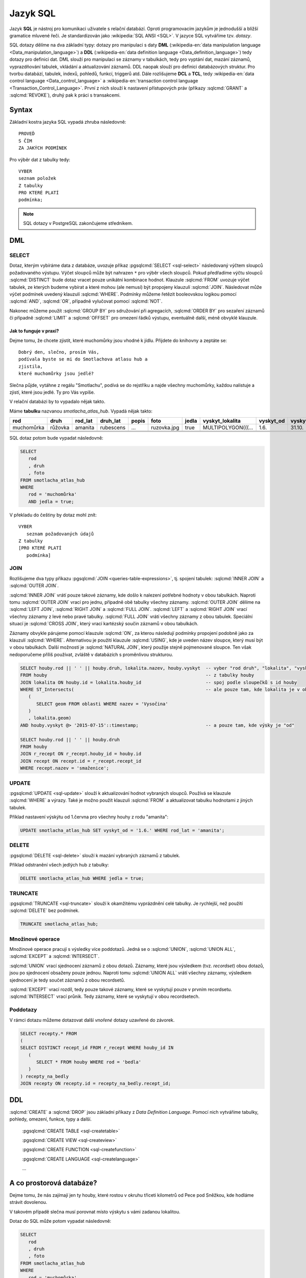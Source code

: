 =========
Jazyk SQL
=========

Jazyk **SQL** je nástroj pro komunikaci uživatele s relační databází. Oproti 
programovacím jazykům je jednodušší a bližší gramatice mluvené řeči. 
Je standardizován jako :wikipedia:`SQL ANSI <SQL>`. V jazyce SQL vytváříme tzv.
`dotazy`.

SQL dotazy dělíme na dva základní typy: dotazy pro manipulaci s 
daty **DML** (:wikipedia-en:`data manipulation language <Data_manipulation_language>`) a
**DDL** (:wikipedia-en:`data definition language <Data_definition_language>`)
tedy dotazy pro definici dat. DML slouží pro manipulaci se 
záznamy v tabulkách, tedy pro vyptání dat, mazání záznamů, 
vyprazdňování tabulek, vkládání a aktualizování záznamů. DDL naopak slouží 
pro definici databázových struktur. Pro tvorbu databází, tabulek, indexů, 
pohledů, funkcí, triggerů atd. Dále rozlišujeme **DCL** a **TCL**, tedy
:wikipedia-en:`data control language <Data_control_language>` a
:wikipedia-en:`transaction control language <Transaction_Control_Language>`.
První z nich slouží k nastavení přístupových práv (příkazy :sqlcmd:`GRANT` a
:sqlcmd:`REVOKE`), druhý pak k práci s transakcemi.

.. noteadvanced:: Kromě jazyka SQL můžeme psát v PostgreSQL funkce i v
   dalších jazycích. Mimo jiné se jedná o :wikipedia:`Perl`,
   :wikipedia:`Python`, R, :wikipedia:`JavaScript` a další. Zejména
   však :pgsqlcmd:`PL/PgSQL <plpgsql>`, procedurální jazyk PostgreSQL svou syntaxí
   podobný jazyku používanému v databázích :wikipedia:`Oracle`.

Syntax
------

Základní kostra jazyka SQL vypadá zhruba následovně:
::

   PROVEĎ
   S ČÍM
   ZA JAKÝCH PODMÍNEK

Pro výběr dat z tabulky tedy:
::

   VYBER
   seznam položek
   Z tabulky
   PRO KTERÉ PLATÍ
   podmínka;

.. note:: SQL dotazy v PostgreSQL zakončujeme středníkem.

DML
---

SELECT
^^^^^^

Dotaz, kterým vybíráme data z databáze, uvozuje příkaz :pgsqlcmd:`SELECT <sql-select>` následovaný
výčtem sloupců požadovaného výstupu. Výčet sloupců může být nahrazen ``*`` pro výběr všech sloupců.
Pokud předřadíme výčtu sloupců :sqlcmd:`DISTINCT` bude dotaz vracet pouze unikátní kombinace
hodnot.  Klauzule :sqlcmd:`FROM` uvozuje výčet tabulek,
ze kterých budeme vybírat a které mohou (ale nemusí) být propojeny klauzulí :sqlcmd:`JOIN`.
Následovat může výčet podmínek uvedený klauzulí :sqlcmd:`WHERE`. Podmínky můžeme řetězit
booleovskou logikou pomocí :sqlcmd:`AND`, :sqlcmd:`OR`, případně vylučovat pomocí
:sqlcmd:`NOT`.

Nakonec můžeme použít :sqlcmd:`GROUP BY` pro sdružování při
agregacích, :sqlcmd:`ORDER BY` pro sezaření záznamů či
případně :sqlcmd:`LIMIT` a :sqlcmd:`OFFSET` pro omezení řádků výstupu,
eventuálně další, méně obvyklé klauzule.

Jak to funguje v praxi?
~~~~~~~~~~~~~~~~~~~~~~~

Dejme tomu, že chcete zjistit, které muchomůrky jsou vhodné k jídlu. 
Přijdete do knihovny a zeptáte se:
::

   Dobrý den, slečno, prosím Vás, 
   podívala byste se mi do Smotlachova atlasu hub a
   zjistila,
   které muchomůrky jsou jedlé?

Slečna půjde, vytáhne z regálu "Smotlachu", podívá se do rejstříku a 
najde všechny muchomůrky, každou nalistuje a zjistí, které jsou jedlé. Ty 
pro Vás vypíše.

V relační databázi by to vypadalo nějak takto.

Máme **tabulku** nazvanou *smotlacha_atlas_hub*. Vypadá nějak takto:

.. table::
   :class: border

   +------------+---------+----------+-----------+-------+-------------+-------+--------------------+-----------+-----------+
   | rod        | druh    |  rod_lat | druh_lat  | popis | foto        | jedla | vyskyt_lokalita    | vyskyt_od | vyskyt_do |
   +============+=========+==========+===========+=======+=============+=======+====================+===========+===========+
   | muchomůrka | růžovka | amanita  | rubescens | ...   | ruzovka.jpg | true  | MULTIPOLYGON(((... | 1.6.      | 31.10.    |
   +------------+---------+----------+-----------+-------+-------------+-------+--------------------+-----------+-----------+
   |            |         |          |           |       |             |       |                    |           |           |
   +------------+---------+----------+-----------+-------+-------------+-------+--------------------+-----------+-----------+
   |            |         |          |           |       |             |       |                    |           |           |
   +------------+---------+----------+-----------+-------+-------------+-------+--------------------+-----------+-----------+
   |            |         |          |           |       |             |       |                    |           |           |
   +------------+---------+----------+-----------+-------+-------------+-------+--------------------+-----------+-----------+

SQL dotaz potom bude vypadat následovně:

.. code-block:: sql

   SELECT 
      rod
      , druh
      , foto
   FROM smotlacha_atlas_hub
   WHERE
      rod = 'muchomůrka'
      AND jedla = true;
      
V překladu do češtiny by dotaz mohl znít:
::

   VYBER
      seznam požadovaných údajů 
   Z tabulky
   [PRO KTERÉ PLATÍ 
      podmínka]

JOIN
^^^^

Rozlišujeme dva typy příkazu :pgsqlcmd:`JOIN
<queries-table-expressions>`, tj. spojení tabulek: :sqlcmd:`INNER
JOIN` a :sqlcmd:`OUTER JOIN`.

:sqlcmd:`INNER JOIN` vrátí pouze takové záznamy, 
kde došlo k nalezení potřebné hodnoty v obou tabulkách. Naproti tomu 
:sqlcmd:`OUTER JOIN` vrací pro jednu, případně obě tabulky všechny záznamy.
:sqlcmd:`OUTER JOIN` dělíme na :sqlcmd:`LEFT JOIN`, :sqlcmd:`RIGHT JOIN` a
:sqlcmd:`FULL JOIN`. :sqlcmd:`LEFT` a :sqlcmd:`RIGHT JOIN` vrací všechny záznamy z levé nebo
pravé tabulky. :sqlcmd:`FULL JOIN` vrátí všechny záznamy z obou tabulek.
Speciální situací je :sqlcmd:`CROSS JOIN`, který vrací kartézský součin
záznamů v obou tabulkách.

Záznamy obvykle párujeme pomocí klauzule :sqlcmd:`ON`, za kterou následují
podmínky propojení podobně jako za klauzulí :sqlcmd:`WHERE`. Alternativou
je použití klauzule :sqlcmd:`USING`, kde je uveden název sloupce, který
musí být v obou tabulkách. Další možností je :sqlcmd:`NATURAL JOIN`,
který použije stejně pojmenované sloupce. Ten však nedoporučeme příliš
používat, zvláště v databázích s proměnlivou strukturou.

.. code-block:: sql

   SELECT houby.rod || ' ' || houby.druh, lokalita.nazev, houby.vyskyt  -- vyber "rod druh", "lokalita", "vyskyt"
   FROM houby                                                           -- z tabulky houby
   JOIN lokalita ON houby.id = lokalita.houby_id                        -- spoj podle sloupečků s id houby
   WHERE ST_Intersects(                                                 -- ale pouze tam, kde lokalita je v oblasti "Vysočina"
      (
         SELECT geom FROM oblasti WHERE nazev = 'Vysočina'
      )
      , lokalita.geom)
   AND houby.vyskyt @> '2015-07-15'::timestamp;                         -- a pouze tam, kde výsky je "od"

   SELECT houby.rod || ' ' || houby.druh                    
   FROM houby
   JOIN r_recept ON r_recept.houby_id = houby.id
   JOIN recept ON recept.id = r_recept.recept_id
   WHERE recept.nazev = 'smaženice';

UPDATE
^^^^^^

:pgsqlcmd:`UPDATE <sql-update>` slouží k aktualizování hodnot vybraných
sloupců. Používá se klauzule :sqlcmd:`WHERE` a výrazy. Také je možno použít
klauzuli :sqlcmd:`FROM` a aktualizovat tabulku hodnotami z jiných tabulek.

Příklad nastavení výskýtu od 1.června pro všechny houhy z rodu "amanita":

.. code-block:: sql

   UPDATE smotlacha_atlas_hub SET vyskyt_od = '1.6.' WHERE rod_lat = 'amanita';

DELETE
^^^^^^

:pgsqlcmd:`DELETE <sql-delete>` slouží k mazání vybraných záznamů z tabulek.

Příklad odstranění všech jedlých hub z tabulky:

.. code-block:: sql

   DELETE smotlacha_atlas_hub WHERE jedla = true;

TRUNCATE
^^^^^^^^

:pgsqlcmd:`TRUNCATE <sql-truncate>` slouží k okamžitému vyprázdnění celé
tabulky. Je rychlejší, než použití :sqlcmd:`DELETE` bez podmínek.

.. code-block:: sql

   TRUNCATE smotlacha_atlas_hub;

Množinové operace
^^^^^^^^^^^^^^^^^

Množinové operace pracují s výsledky více poddotazů. Jedná se o :sqlcmd:`UNION`,
:sqlcmd:`UNION ALL`, :sqlcmd:`EXCEPT` a :sqlcmd:`INTERSECT`.

:sqlcmd:`UNION` vrací sjednocení záznamů z obou dotazů. Záznamy, které jsou výsledkem (tvz. *recordset*) obou
dotazů, jsou po sjednocení obsaženy pouze jednou. Naproti tomu :sqlcmd:`UNION ALL`
vrátí všechny záznamy, výsledkem sjednocení je tedy součet záznamů z obou recordsetů.

.. noteadvanced:: Pokud víme, že záznamy se mezi dotazy neduplikují, je lepší použít
   :sqlcmd:`UNION ALL`. Provádění pak bude efektivnější, protože si ušetříme porovnávání
   obou výstupních recordsetů.

:sqlcmd:`EXCEPT` vrací rozdíl, tedy pouze takové záznamy, které se vyskytují pouze v prvním
recordsetu. :sqlcmd:`INTERSECT` vrací průnik. Tedy záznamy, které se vyskytují v obou
recordsetech.

Poddotazy
^^^^^^^^^

V rámci dotazu můžeme dotazovat další *vnořené* dotazy uzavřené do závorek.

.. code-block:: sql

   SELECT recepty.* FROM
   (
   SELECT DISTINCT recept_id FROM r_recept WHERE houby_id IN
      (
         SELECT * FROM houby WHERE rod = 'bedla'
      )
   ) recepty_na_bedly
   JOIN recepty ON recepty.id = recepty_na_bedly.recept_id;

DDL
---

:sqlcmd:`CREATE` a :sqlcmd:`DROP` jsou základní příkazy z *Data Definition Language*.
Pomocí nich vytváříme tabulky, pohledy, omezení, funkce, typy a další.

   :pgsqlcmd:`CREATE TABLE <sql-createtable>`

   :pgsqlcmd:`CREATE VIEW <sql-createview>`

   :pgsqlcmd:`CREATE FUNCTION <sql-createfunction>`

   :pgsqlcmd:`CREATE LANGUAGE <sql-createlanguage>`

   ...



A co prostorová databáze?
-------------------------

Dejme tomu, že nás zajímají jen ty houby, které rostou v okruhu třiceti 
kilometrů od Pece pod Sněžkou, kde hodláme strávit dovolenou.

V takovém případě slečna musí porovnat místo výskytu s vámi zadanou 
lokalitou.

.. noteadvanced:: Je zjevné, že k požadovanému výsledku se může slečna
   dobrat různými, různě efektivními způsoby. Postup, kterým bude
   pracovat se nazývá `prováděcí plán` (:wikipedia-en:`query plan`). K
   volbě ideálního způsobu slouží statistiky, které si databáze ukládá
   a které jsou aktualizovány po každém dotazu.

Dotaz do SQL může potom vypadat následovně:

.. code-block:: sql

   SELECT 
      rod
      , druh
      , foto
   FROM smotlacha_atlas_hub
   WHERE
      rod = 'muchomůrka'
      AND jedla = true
      AND ST_Distance(vyskyt_lokalita,
      '5514;POINT(-641455 -987918)'::geometry) < 3e4;
